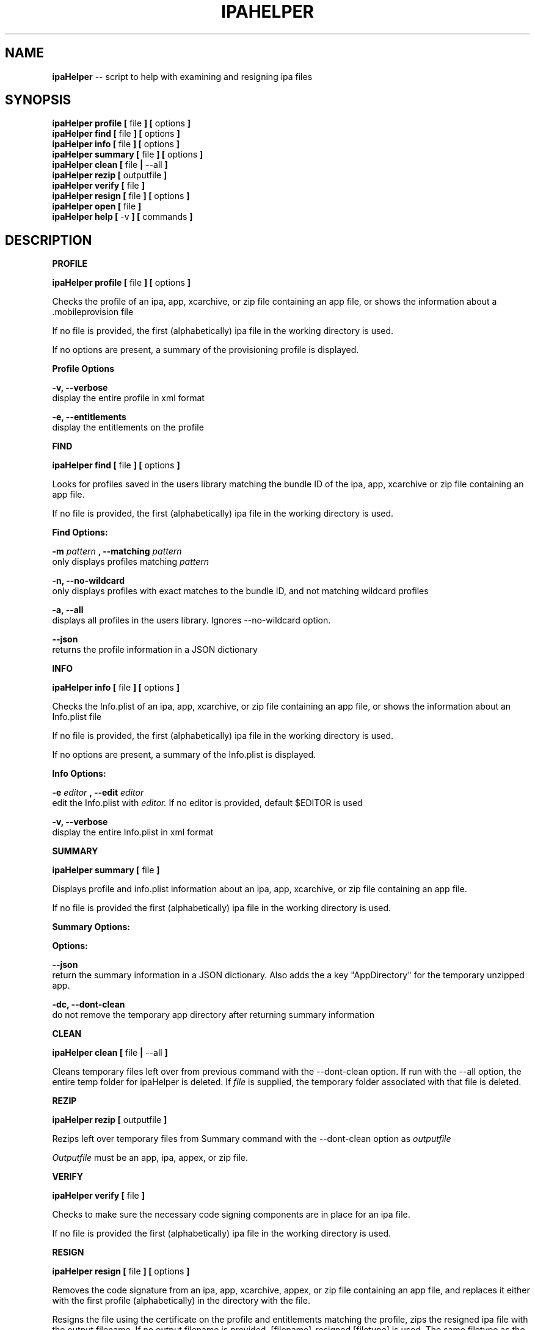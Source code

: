 .\"Comments go here
.\"Process this page with: groff -man -Tascii ipa-helper.1
.\"
.TH IPAHELPER 1 "MARCH 2014" Linux "IPAHELPER MAN PAGE"
.SH NAME
.B ipaHelper
\-\- script to help with examining and resigning ipa files
.SH SYNOPSIS
.B ipaHelper profile [
file
.B ] [
options
.B ]
.br
.B ipaHelper find [
file
.B ] [
options
.B ]
.br
.B ipaHelper info [
file
.B ] [
options
.B ]
.br
.B ipaHelper summary [
file
.B ] [
options
.B ]
.br
.B ipaHelper clean [
file
.B |
--all
.B ]
.br
.B ipaHelper rezip [
outputfile
.B ]
.br
.B ipaHelper verify [
file
.B ]
.br
.B ipaHelper resign [
file
.B ] [
options
.B ]
.br
.B ipaHelper open [
file
.B ]
.br
.B ipaHelper help [
-v
.B ] [
commands
.B ]
.br

.SH DESCRIPTION
.B PROFILE

.B ipaHelper profile [
file
.B ] [
options
.B ]
.br

Checks the profile of an ipa, app, xcarchive, or zip file containing an app file, or shows the information about a .mobileprovision file

If no file is provided, the first (alphabetically) ipa file in the working directory is used.
            
If no options are present, a summary of the provisioning profile is displayed.
                
.B Profile Options
                
.B -v, --verbose 
    display the entire profile in xml format

.B -e, --entitlements
    display the entitlements on the profile

.B FIND

.B ipaHelper find [
file
.B ] [
options
.B ]
.br

Looks for profiles saved in the users library matching the bundle ID of the ipa, app, xcarchive or zip file containing an app file. 

If no file is provided, the first (alphabetically) ipa file in the working directory is used.

.B Find Options:

.B -m
.I pattern
.B , --matching
.I pattern
.br 
    only displays profiles matching
.I pattern
.br

.B -n, --no-wildcard
    only displays profiles with exact matches to the bundle ID, and not matching wildcard profiles

.B -a, --all
    displays all profiles in the users library.  Ignores --no-wildcard option.

.B --json
    returns the profile information in a JSON dictionary

.B INFO

.B ipaHelper info [
file
.B ] [
options
.B ]
.br

Checks the Info.plist of an ipa, app, xcarchive, or zip file containing an app file, or shows the information about an Info.plist file

If no file is provided, the first (alphabetically) ipa file in the working directory is used.
         
If no options are present, a summary of the Info.plist is displayed.
                
.B Info Options:

.B -e
.I editor
.B , --edit
.I editor
.br 
    edit the Info.plist with
.I editor.
If no editor is provided, default $EDITOR is used

.B -v, --verbose 
    display the entire Info.plist in xml format

.B SUMMARY

.B ipaHelper summary [
file
.B ]
.br

Displays profile and info.plist information about an ipa, app, xcarchive, or zip file containing an app file.

If no file is provided the first (alphabetically) ipa file in the working directory is used.

.B Summary Options:

.B Options:
        
.B --json 
    return the summary information in a JSON dictionary.  Also adds the a key "AppDirectory" for the temporary unzipped app.
        
.B -dc,  --dont-clean 
    do not remove the temporary app directory after returning summary information

.B CLEAN

.B ipaHelper clean [
file
.B |
--all
.B ]


Cleans temporary files left over from previous command with the --dont-clean option.
If run with the --all option, the entire temp folder for ipaHelper is deleted.
If
.I file
is supplied, the temporary folder associated with that file is deleted.

.B REZIP

.B ipaHelper rezip [
outputfile
.B ]

Rezips left over temporary files from Summary command with the --dont-clean option as 
.I outputfile

.I Outputfile
must be an app, ipa, appex, or zip file.

.B VERIFY

.B ipaHelper verify [
file
.B ]
.br

Checks to make sure the necessary code signing components are in place for an ipa file.

If no file is provided the first (alphabetically) ipa file in the working directory is used.

.B RESIGN

.B ipaHelper resign [
file
.B ] [
options
.B ]
.br

Removes the code signature from an ipa, app, xcarchive, appex, or zip file containing an app file, and replaces it either with the first profile (alphabetically) in the directory with the file.

Resigns the file using the certificate on the profile and entitlements matching the profile, zips the resigned ipa file with the output filename.  If no output filename is provided, [filename]-resigned.[filetype] is used.  The same filetype as the input filetype is used by default, except xcarchives resign as app files.
    
If no file is provided, the first (alphabetically) ipa file in the working directory is used.
        
.B Resign Options:
        
.B -p
.I profile
.B ,
.B --profile
.I profile
.br
    use
.I profile
for resigning the ipa

.B -f, --find
    looks for a profile in the users library matching the ipa files bundle ID

.B -m
.I patterns
.B , --matching
.I patterns
.br
    restricts the --find option to only profiles matching
.I patterns

.B -o
.I filename
.B ,
.B --output
.I filename
.br
    resign the ipa file as  
.I filename
instead of [filename]-resigned.ipa

.B -d, --double-check 
    display information about the file, its Info.plist, and the provisioning profile and have be given an option to continue with the resign or quit

.B -F, --force
    overwrites output file on resign without asking.  Uses the profiles App ID if the App ID and Bundle ID do not match.

.B OPEN

.B ipaHelper open [
file
.B ]

Copies file into a temporary file location, unzipped and prints the path to the app file.

If no file is provided, the first (alphabetically) ipa file in the working directory is used.

.B HELP

.B ipaHelper help [
-v
.B ] [
commands...
.B ]

Displays usage information for the different commands.

If -v option is present it shows the usage information for all of the commands.

.B Commands: 
    Profile   Find  Info   Summary   Clean  Rezip   Verify   Resign  Help

.SH AUTHOR
Marcus Smith
